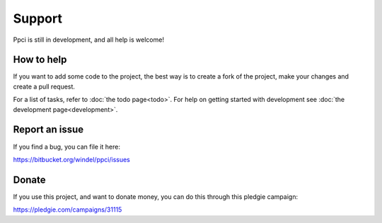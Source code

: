


Support
=======

Ppci is still in development, and all help is welcome!

How to help
-----------

If you want to add some code to the project, the best way is
to create a fork of the project, make your changes and create a pull
request.

For a list of tasks, refer to :doc:`the todo page<todo>`. For help on
getting started with
development see :doc:`the development page<development>`.


Report an issue
---------------

If you find a bug, you can file it here:

https://bitbucket.org/windel/ppci/issues


Donate
------

If you use this project, and want to donate money, you can do this
through this pledgie campaign:

https://pledgie.com/campaigns/31115

